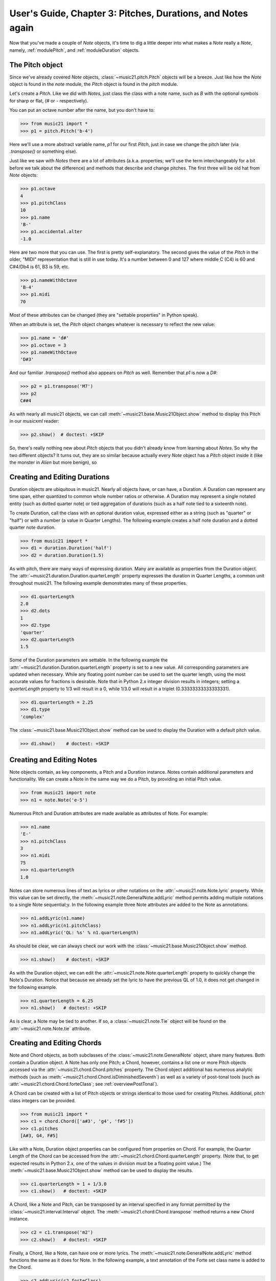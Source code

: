 .. _usersGuide_03_pitches:

User's Guide, Chapter 3: Pitches, Durations, and Notes again
=============================================================

Now that you've made a couple of `Note` objects, it's time
to dig a little deeper into what makes a `Note` really a
`Note`, namely, :ref:`modulePitch`, and :ref:`moduleDuration`
objects. 


The Pitch object
----------------------------------

Since we've already covered `Note` objects, :class:`~music21.pitch.Pitch` objects
will be a breeze.  Just like how the `Note` object is found
in the `note` module, the `Pitch` object is found in the
`pitch` module.

Let's create a `Pitch`.  Like we did with `Notes`, just
class the class with a note name, such as `B` with
the optional symbols for sharp or flat, 
(*#* or *-* respectively). 

You can put an octave number after the name, but you
don't have to:

>>> from music21 import *
>>> p1 = pitch.Pitch('b-4')

Here we'll use a more abstract variable name, `p1`
for our first `Pitch`, just in case we change the pitch
later (via `.transpose()` or something else).

Just like we saw with `Notes` there are a lot of
attributes (a.k.a. properties; we'll use the term
interchangeably for a bit before we talk about the
difference) and methods that describe and change
pitches.  The first three will be old hat from
`Note` objects:

>>> p1.octave
4
>>> p1.pitchClass
10
>>> p1.name
'B-'
>>> p1.accidental.alter
-1.0

Here are two more that you can use.  The first
is pretty self-explanatory.  The second gives the
value of the `Pitch` in the older, "MIDI" representation
that is still in use today.  It's a number between 0 and
127 where middle C (C4) is 60 and C#4/Db4 is 61, B3 is 59,
etc.

>>> p1.nameWithOctave
'B-4'
>>> p1.midi
70

Most of these attributes can be changed (they are
"settable properties" in Python speak).

When an attribute is set, the `Pitch` object changes whatever
is necessary to reflect the new value:

>>> p1.name = 'd#'
>>> p1.octave = 3
>>> p1.nameWithOctave
'D#3'

And our familiar `.transpose()` method also appears on
`Pitch` as well.  Remember that `p1` is now a `D#`:

>>> p2 = p1.transpose('M7')
>>> p2
C##4

As with nearly all music21 objects, we can call 
:meth:`~music21.base.Music21Object.show` method to display 
this Pitch in our `musicxml` reader:

>>> p2.show()  # doctest: +SKIP

.. image:: images/usersGuide/03_pitches-01.*
    :width: 600

So, there's really nothing new about `Pitch` objects
that you didn't already know from learning about `Notes`. So
why the two different objects?  It turns out, they are so
similar because actually every `Note` object has a `Pitch`
object inside it (like the monster in *Alien* but more
benign), so 



Creating and Editing Durations
----------------------------------

Duration objects are ubiquitous in music21. Nearly all objects have, or can have, a Duration. A Duration can represent any time span, either quantized to common whole number ratios or otherwise. A Duration may represent a single notated entity (such as dotted quarter note) or tied aggregation of durations (such as a half note tied to a sixteenth note).

To create Duration, call the class with an optional duration value, expressed either as a string (such as "quarter" or "half") or with a number (a value in Quarter Lengths). The following example creates a half note duration and a dotted quarter note duration. 

>>> from music21 import *
>>> d1 = duration.Duration('half')
>>> d2 = duration.Duration(1.5)

As with pitch, there are many ways of expressing duration. Many are available as properties from the Duration object. The :attr:`~music21.duration.Duration.quarterLength` property expresses the duration in Quarter Lengths, a common unit throughout music21. The following example demonstrates many of these properties. 

>>> d1.quarterLength
2.0
>>> d2.dots
1
>>> d2.type
'quarter'
>>> d2.quarterLength
1.5

Some of the Duration parameters are settable. In the following example the :attr:`~music21.duration.Duration.quarterLength` property is set to a new value. All corresponding parameters are updated when necessary. While any floating point number can be used to set the quarter length, using the most accurate values for fractions is desirable. Note that in Python 2.x integer division results in integers; setting a `quarterLength` property to 1/3 will result in a 0, while 1/3.0 will result in a triplet (0.33333333333333331).

>>> d1.quarterLength = 2.25
>>> d1.type
'complex'

The :class:`~music21.base.Music21Object.show` method can be used to display the Duration with a default pitch value. 

>>> d1.show()    # doctest: +SKIP

.. image:: images/overviewNotes-02.*
    :width: 600





Creating and Editing Notes
---------------------------

Note objects contain, as key components, a Pitch and a Duration instance. Notes contain additional parameters and functionality. We can create a Note in the same way we do a Pitch, by providing an initial Pitch value.

>>> from music21 import note
>>> n1 = note.Note('e-5')

Numerous Pitch and Duration attributes are made available as attributes of Note. For example:

>>> n1.name
'E-'
>>> n1.pitchClass
3
>>> n1.midi
75
>>> n1.quarterLength
1.0


Notes can store numerous lines of text as lyrics or other notations on the :attr:`~music21.note.Note.lyric` property. While this value can be set directly, the :meth:`~music21.note.GeneralNote.addLyric` method permits adding multiple notations to a single Note sequential;y. In the following example three Note attributes are added to the Note as annotations.

>>> n1.addLyric(n1.name)
>>> n1.addLyric(n1.pitchClass)
>>> n1.addLyric('QL: %s' % n1.quarterLength)

As should be clear, we can always check our work with the :class:`~music21.base.Music21Object.show` method.

>>> n1.show()    # doctest: +SKIP

.. image:: images/overviewNotes-03.*
    :width: 600

As with the Duration object, we can edit the 
:attr:`~music21.note.Note.quarterLength` property to quickly change the 
Note's Duration. Notice that because we already set the lyric to have the
previous QL of 1.0, it does not get changed in the following example.

>>> n1.quarterLength = 6.25
>>> n1.show()   # doctest: +SKIP

.. image:: images/overviewNotes-04.*
    :width: 600


As is clear, a Note may be tied to another. If so, a :class:`~music21.note.Tie` object will be found on the :attr:`~music21.note.Note.tie` attribute. 




Creating and Editing Chords
------------------------------

Note and Chord objects, as both subclasses of the :class:`~music21.note.GeneralNote` object, share many features. Both contain a Duration object. A Note has only one Pitch; a Chord, however, contains a list one or more Pitch objects accessed via the :attr:`~music21.chord.Chord.pitches` property. The Chord object additional has numerous analytic methods (such as :meth:`~music21.chord.Chord.isDiminishedSeventh`) as well as a variety of post-tonal tools (such as :attr:`~music21.chord.Chord.forteClass`; see :ref:`overviewPostTonal`).

A Chord can be created with a list of Pitch objects or strings identical to those used for creating Pitches. Additional, pitch class integers can be provided. 

>>> from music21 import *
>>> c1 = chord.Chord(['a#3', 'g4', 'f#5'])
>>> c1.pitches
[A#3, G4, F#5]

Like with a Note, Duration object properties can be configured from properties on Chord. For example, the Quarter Length of the Chord can be accessed from the :attr:`~music21.chord.Chord.quarterLength` property. (Note that, to get expected results in Python 2.x, one of the values in division must be a floating point value.) The :meth:`~music21.base.Music21Object.show` method can be used to display the results.

>>> c1.quarterLength = 1 + 1/3.0
>>> c1.show()   # doctest: +SKIP

.. image:: images/overviewNotes-05.*
    :width: 600
    

A Chord, like a Note and Pitch, can be transposed by an interval specified in any format permitted by the :class:`~music21.interval.Interval` object. The :meth:`~music21.chord.Chord.transpose` method returns a new Chord instance. 

>>> c2 = c1.transpose('m2')
>>> c2.show()   # doctest: +SKIP

.. image:: images/overviewNotes-06.*
    :width: 600


Finally, a Chord, like a Note, can have one or more lyrics. The :meth:`~music21.note.GeneralNote.addLyric` method functions the same as it does for Note. In the following example, a text annotation of the Forte set class name is added to the Chord.


>>> c2.addLyric(c2.forteClass)
>>> c2.show()     # doctest: +SKIP
 
.. image:: images/overviewNotes-07.*
    :width: 600
